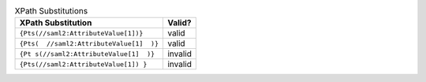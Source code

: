 

.. table:: XPath Substitutions

   +------------------------------------------+---------+
   | XPath Substitution                       | Valid?  |
   +==========================================+=========+
   | ``{Pts(//saml2:AttributeValue[1])}``     | valid   |
   +------------------------------------------+---------+
   | ``{Pts(  //saml2:AttributeValue[1]  )}`` | valid   |
   +------------------------------------------+---------+
   | ``{Pt s(//saml2:AttributeValue[1]  )}``  | invalid |
   +------------------------------------------+---------+
   | ``{Pts(//saml2:AttributeValue[1]) }``    | invalid |
   +------------------------------------------+---------+
